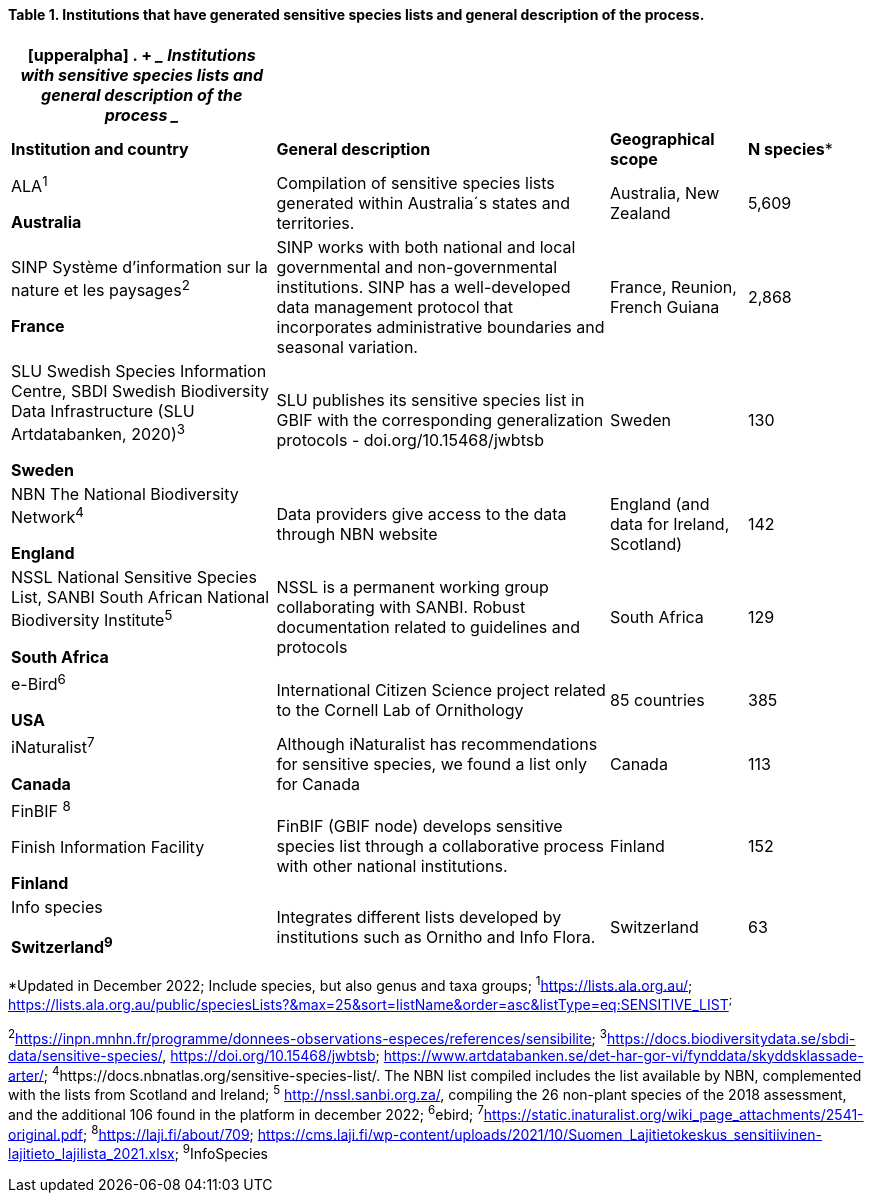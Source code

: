 // insert completed table into 0100

==== Table 1. Institutions that have generated sensitive species lists and general description of the process. 

[width="100%",cols="31%,39%,16%,14%",options="header",]
|===
a|
[upperalpha]
. {blank}
+
____
*Institutions with sensitive species lists and general description of
the process*
____

| | |
|*Institution and country* |*General description* |*Geographical scope*
|*N species**

a|
ALA^1^

*Australia*

|Compilation of sensitive species lists generated within Australia´s
states and territories. |Australia, New Zealand |5,609

a|
SINP Système d’information sur la nature et les paysages^2^

*France*

|SINP works with both national and local governmental and
non-governmental institutions. SINP has a well-developed data management
protocol that incorporates administrative boundaries and seasonal
variation. |France, Reunion, French Guiana |2,868

a|
SLU Swedish Species Information Centre, SBDI Swedish Biodiversity Data
Infrastructure (SLU Artdatabanken, 2020)^3^

*Sweden*

|SLU publishes its sensitive species list in GBIF with the corresponding
generalization protocols - doi.org/10.15468/jwbtsb |Sweden |130

a|
NBN The National Biodiversity Network^4^

*England*

|Data providers give access to the data through NBN website |England
(and data for Ireland, Scotland) |142

a|
NSSL National Sensitive Species List, SANBI South African National
Biodiversity Institute^5^

*South Africa*

|NSSL is a permanent working group collaborating with SANBI. Robust
documentation related to guidelines and protocols |South Africa |129

a|
e-Bird^6^

*USA*

|International Citizen Science project related to the Cornell Lab of
Ornithology |85 countries |385

a|
iNaturalist^+++7+++^

*Canada*

|Although iNaturalist has recommendations for sensitive species, we
found a list only for Canada |Canada |113

a|
FinBIF ^+++8+++^

Finish Information Facility

*Finland*

|FinBIF (GBIF node) develops sensitive species list through a
collaborative process with other national institutions. |Finland |152

a|
Info species

*Switzerland^9^*

|Integrates different lists developed by institutions such as Ornitho
and Info Flora. |Switzerland |63
|===

*Updated in December 2022; Include species, but also genus and taxa
groups; ^1^https://lists.ala.org.au/[+++https://lists.ala.org.au/+++];
https://lists.ala.org.au/public/speciesLists?&max=25&sort=listName&order=asc&listType=eq:SENSITIVE_LIST[+++https://lists.ala.org.au/public/speciesLists?&max=25&sort=listName&order=asc&listType=eq:SENSITIVE_LIST+++]^;^

^2^https://inpn.mnhn.fr/programme/donnees-observations-especes/references/sensibilite[+++https://inpn.mnhn.fr/programme/donnees-observations-especes/references/sensibilite+++];
^3^https://docs.biodiversitydata.se/sbdi-data/sensitive-species/,
https://doi.org/10.15468/jwbtsb;
https://www.artdatabanken.se/det-har-gor-vi/fynddata/skyddsklassade-arter/[+++https://www.artdatabanken.se/det-har-gor-vi/fynddata/skyddsklassade-arter/+++];
^4^+++https://docs.nbnatlas.org/sensitive-species-list/.+++ The NBN list
compiled includes the list available by NBN, complemented with the lists
from Scotland and Ireland; ^5^ http://nssl.sanbi.org.za/, compiling the
26 non-plant species of the 2018 assessment, and the additional 106
found in the platform in december 2022; ^6^ebird;
^7^https://static.inaturalist.org/wiki_page_attachments/2541-original.pdf;
^8^https://laji.fi/about/709[+++https://laji.fi/about/709+++];
https://cms.laji.fi/wp-content/uploads/2021/10/Suomen_Lajitietokeskus_sensitiivinen-lajitieto_lajilista_2021.xlsx[+++https://cms.laji.fi/wp-content/uploads/2021/10/Suomen_Lajitietokeskus_sensitiivinen-lajitieto_lajilista_2021.xlsx+++];
^9^InfoSpecies
